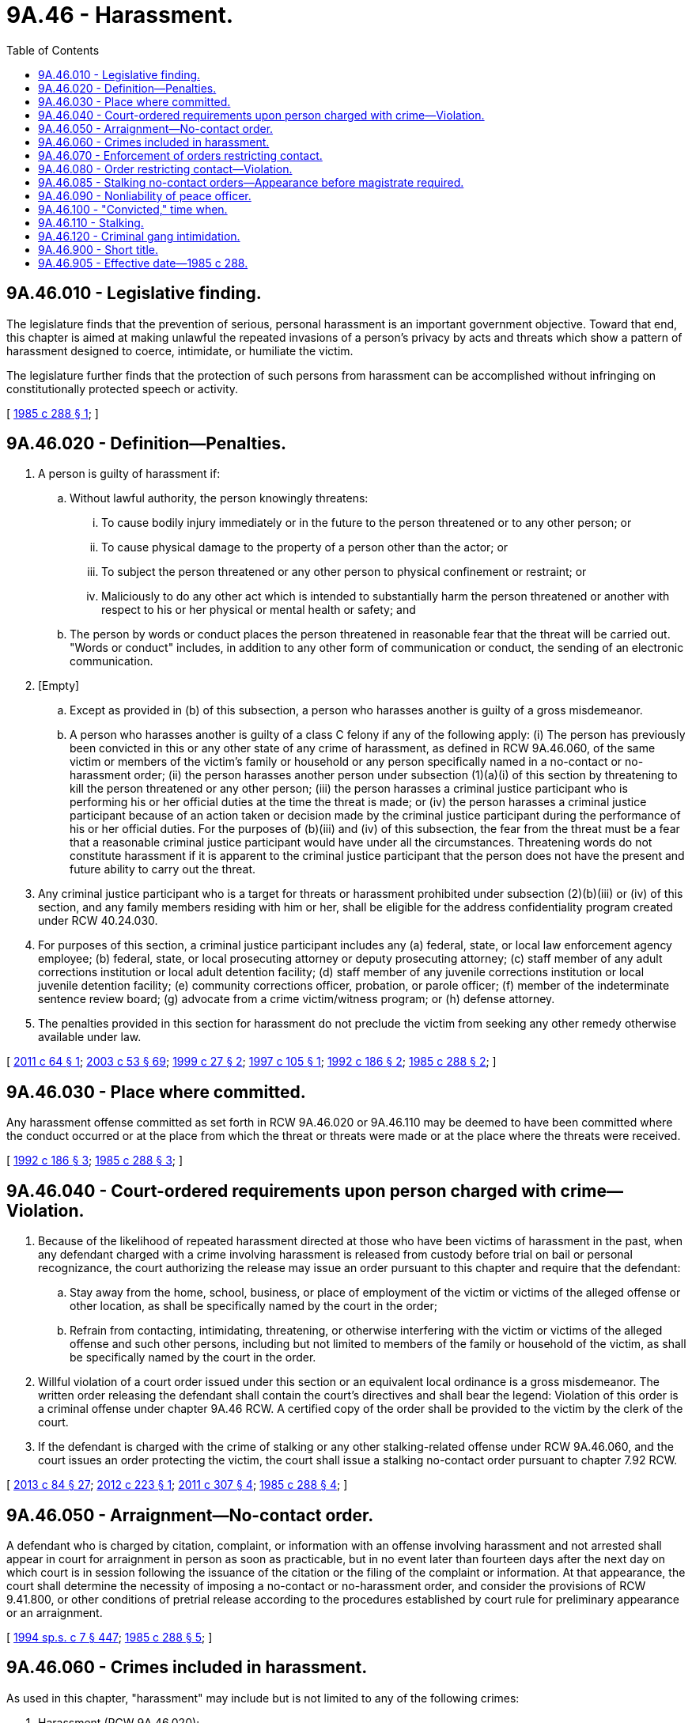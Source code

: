 = 9A.46 - Harassment.
:toc:

== 9A.46.010 - Legislative finding.
The legislature finds that the prevention of serious, personal harassment is an important government objective. Toward that end, this chapter is aimed at making unlawful the repeated invasions of a person's privacy by acts and threats which show a pattern of harassment designed to coerce, intimidate, or humiliate the victim.

The legislature further finds that the protection of such persons from harassment can be accomplished without infringing on constitutionally protected speech or activity.

[ http://leg.wa.gov/CodeReviser/documents/sessionlaw/1985c288.pdf?cite=1985%20c%20288%20§%201[1985 c 288 § 1]; ]

== 9A.46.020 - Definition—Penalties.
. A person is guilty of harassment if:

.. Without lawful authority, the person knowingly threatens:

... To cause bodily injury immediately or in the future to the person threatened or to any other person; or

... To cause physical damage to the property of a person other than the actor; or

... To subject the person threatened or any other person to physical confinement or restraint; or

... Maliciously to do any other act which is intended to substantially harm the person threatened or another with respect to his or her physical or mental health or safety; and

.. The person by words or conduct places the person threatened in reasonable fear that the threat will be carried out. "Words or conduct" includes, in addition to any other form of communication or conduct, the sending of an electronic communication.

. [Empty]
.. Except as provided in (b) of this subsection, a person who harasses another is guilty of a gross misdemeanor.

.. A person who harasses another is guilty of a class C felony if any of the following apply: (i) The person has previously been convicted in this or any other state of any crime of harassment, as defined in RCW 9A.46.060, of the same victim or members of the victim's family or household or any person specifically named in a no-contact or no-harassment order; (ii) the person harasses another person under subsection (1)(a)(i) of this section by threatening to kill the person threatened or any other person; (iii) the person harasses a criminal justice participant who is performing his or her official duties at the time the threat is made; or (iv) the person harasses a criminal justice participant because of an action taken or decision made by the criminal justice participant during the performance of his or her official duties. For the purposes of (b)(iii) and (iv) of this subsection, the fear from the threat must be a fear that a reasonable criminal justice participant would have under all the circumstances. Threatening words do not constitute harassment if it is apparent to the criminal justice participant that the person does not have the present and future ability to carry out the threat.

. Any criminal justice participant who is a target for threats or harassment prohibited under subsection (2)(b)(iii) or (iv) of this section, and any family members residing with him or her, shall be eligible for the address confidentiality program created under RCW 40.24.030.

. For purposes of this section, a criminal justice participant includes any (a) federal, state, or local law enforcement agency employee; (b) federal, state, or local prosecuting attorney or deputy prosecuting attorney; (c) staff member of any adult corrections institution or local adult detention facility; (d) staff member of any juvenile corrections institution or local juvenile detention facility; (e) community corrections officer, probation, or parole officer; (f) member of the indeterminate sentence review board; (g) advocate from a crime victim/witness program; or (h) defense attorney.

. The penalties provided in this section for harassment do not preclude the victim from seeking any other remedy otherwise available under law.

[ http://lawfilesext.leg.wa.gov/biennium/2011-12/Pdf/Bills/Session%20Laws/House/1206-S2.SL.pdf?cite=2011%20c%2064%20§%201[2011 c 64 § 1]; http://lawfilesext.leg.wa.gov/biennium/2003-04/Pdf/Bills/Session%20Laws/Senate/5758.SL.pdf?cite=2003%20c%2053%20§%2069[2003 c 53 § 69]; http://lawfilesext.leg.wa.gov/biennium/1999-00/Pdf/Bills/Session%20Laws/House/1011.SL.pdf?cite=1999%20c%2027%20§%202[1999 c 27 § 2]; http://lawfilesext.leg.wa.gov/biennium/1997-98/Pdf/Bills/Session%20Laws/House/1636.SL.pdf?cite=1997%20c%20105%20§%201[1997 c 105 § 1]; http://lawfilesext.leg.wa.gov/biennium/1991-92/Pdf/Bills/Session%20Laws/House/2702-S.SL.pdf?cite=1992%20c%20186%20§%202[1992 c 186 § 2]; http://leg.wa.gov/CodeReviser/documents/sessionlaw/1985c288.pdf?cite=1985%20c%20288%20§%202[1985 c 288 § 2]; ]

== 9A.46.030 - Place where committed.
Any harassment offense committed as set forth in RCW 9A.46.020 or 9A.46.110 may be deemed to have been committed where the conduct occurred or at the place from which the threat or threats were made or at the place where the threats were received.

[ http://lawfilesext.leg.wa.gov/biennium/1991-92/Pdf/Bills/Session%20Laws/House/2702-S.SL.pdf?cite=1992%20c%20186%20§%203[1992 c 186 § 3]; http://leg.wa.gov/CodeReviser/documents/sessionlaw/1985c288.pdf?cite=1985%20c%20288%20§%203[1985 c 288 § 3]; ]

== 9A.46.040 - Court-ordered requirements upon person charged with crime—Violation.
. Because of the likelihood of repeated harassment directed at those who have been victims of harassment in the past, when any defendant charged with a crime involving harassment is released from custody before trial on bail or personal recognizance, the court authorizing the release may issue an order pursuant to this chapter and require that the defendant:

.. Stay away from the home, school, business, or place of employment of the victim or victims of the alleged offense or other location, as shall be specifically named by the court in the order;

.. Refrain from contacting, intimidating, threatening, or otherwise interfering with the victim or victims of the alleged offense and such other persons, including but not limited to members of the family or household of the victim, as shall be specifically named by the court in the order.

. Willful violation of a court order issued under this section or an equivalent local ordinance is a gross misdemeanor. The written order releasing the defendant shall contain the court's directives and shall bear the legend: Violation of this order is a criminal offense under chapter 9A.46 RCW. A certified copy of the order shall be provided to the victim by the clerk of the court.

. If the defendant is charged with the crime of stalking or any other stalking-related offense under RCW 9A.46.060, and the court issues an order protecting the victim, the court shall issue a stalking no-contact order pursuant to chapter 7.92 RCW.

[ http://lawfilesext.leg.wa.gov/biennium/2013-14/Pdf/Bills/Session%20Laws/House/1383-S.SL.pdf?cite=2013%20c%2084%20§%2027[2013 c 84 § 27]; http://lawfilesext.leg.wa.gov/biennium/2011-12/Pdf/Bills/Session%20Laws/House/2363-S.SL.pdf?cite=2012%20c%20223%20§%201[2012 c 223 § 1]; http://lawfilesext.leg.wa.gov/biennium/2011-12/Pdf/Bills/Session%20Laws/Senate/5579-S.SL.pdf?cite=2011%20c%20307%20§%204[2011 c 307 § 4]; http://leg.wa.gov/CodeReviser/documents/sessionlaw/1985c288.pdf?cite=1985%20c%20288%20§%204[1985 c 288 § 4]; ]

== 9A.46.050 - Arraignment—No-contact order.
A defendant who is charged by citation, complaint, or information with an offense involving harassment and not arrested shall appear in court for arraignment in person as soon as practicable, but in no event later than fourteen days after the next day on which court is in session following the issuance of the citation or the filing of the complaint or information. At that appearance, the court shall determine the necessity of imposing a no-contact or no-harassment order, and consider the provisions of RCW 9.41.800, or other conditions of pretrial release according to the procedures established by court rule for preliminary appearance or an arraignment.

[ http://lawfilesext.leg.wa.gov/biennium/1993-94/Pdf/Bills/Session%20Laws/House/2319-S2.SL.pdf?cite=1994%20sp.s.%20c%207%20§%20447[1994 sp.s. c 7 § 447]; http://leg.wa.gov/CodeReviser/documents/sessionlaw/1985c288.pdf?cite=1985%20c%20288%20§%205[1985 c 288 § 5]; ]

== 9A.46.060 - Crimes included in harassment.
As used in this chapter, "harassment" may include but is not limited to any of the following crimes:

. Harassment (RCW 9A.46.020);

. Hate crime (RCW 9A.36.080);

. Telephone harassment (RCW 9.61.230);

. Assault in the first degree (RCW 9A.36.011);

. Assault of a child in the first degree (RCW 9A.36.120);

. Assault in the second degree (RCW 9A.36.021);

. Assault of a child in the second degree (RCW 9A.36.130);

. Assault in the fourth degree (RCW 9A.36.041);

. Reckless endangerment (RCW 9A.36.050);

. Extortion in the first degree (RCW 9A.56.120);

. Extortion in the second degree (RCW 9A.56.130);

. Coercion (RCW 9A.36.070);

. Burglary in the first degree (RCW 9A.52.020);

. Burglary in the second degree (RCW 9A.52.030);

. Criminal trespass in the first degree (RCW 9A.52.070);

. Criminal trespass in the second degree (RCW 9A.52.080);

. Malicious mischief in the first degree (RCW 9A.48.070);

. Malicious mischief in the second degree (RCW 9A.48.080);

. Malicious mischief in the third degree (RCW 9A.48.090);

. Kidnapping in the first degree (RCW 9A.40.020);

. Kidnapping in the second degree (RCW 9A.40.030);

. Unlawful imprisonment (RCW 9A.40.040);

. Rape in the first degree (RCW 9A.44.040);

. Rape in the second degree (RCW 9A.44.050);

. Rape in the third degree (RCW 9A.44.060);

. Indecent liberties (RCW 9A.44.100);

. Rape of a child in the first degree (RCW 9A.44.073);

. Rape of a child in the second degree (RCW 9A.44.076);

. Rape of a child in the third degree (RCW 9A.44.079);

. Child molestation in the first degree (RCW 9A.44.083);

. Child molestation in the second degree (RCW 9A.44.086);

. Child molestation in the third degree (RCW 9A.44.089);

. Stalking (RCW 9A.46.110);

. Cyberstalking (RCW 9.61.260);

. Residential burglary (RCW 9A.52.025);

. Violation of a temporary, permanent, or final protective order issued pursuant to chapter 7.90, 9A.46, 10.14, 10.99, 26.09, or 26.50 RCW;

. Unlawful discharge of a laser in the first degree (RCW 9A.49.020); and

. Unlawful discharge of a laser in the second degree (RCW 9A.49.030).

[ http://lawfilesext.leg.wa.gov/biennium/2019-20/Pdf/Bills/Session%20Laws/House/1732-S.SL.pdf?cite=2019%20c%20271%20§%208[2019 c 271 § 8]; http://lawfilesext.leg.wa.gov/biennium/2005-06/Pdf/Bills/Session%20Laws/House/2576-S.SL.pdf?cite=2006%20c%20138%20§%2021[2006 c 138 § 21]; http://lawfilesext.leg.wa.gov/biennium/2003-04/Pdf/Bills/Session%20Laws/House/2771-S.SL.pdf?cite=2004%20c%2094%20§%204[2004 c 94 § 4]; http://lawfilesext.leg.wa.gov/biennium/1999-00/Pdf/Bills/Session%20Laws/House/2086-S.SL.pdf?cite=1999%20c%20180%20§%207[1999 c 180 § 7]; http://lawfilesext.leg.wa.gov/biennium/1997-98/Pdf/Bills/Session%20Laws/House/3900-S3.SL.pdf?cite=1997%20c%20338%20§%2052[1997 c 338 § 52]; http://lawfilesext.leg.wa.gov/biennium/1993-94/Pdf/Bills/Session%20Laws/Senate/6007-S.SL.pdf?cite=1994%20c%20271%20§%20802[1994 c 271 § 802]; http://lawfilesext.leg.wa.gov/biennium/1993-94/Pdf/Bills/Session%20Laws/House/2392.SL.pdf?cite=1994%20c%20121%20§%202[1994 c 121 § 2]; prior:  1992 c 186 § 4; http://lawfilesext.leg.wa.gov/biennium/1991-92/Pdf/Bills/Session%20Laws/Senate/6104-S.SL.pdf?cite=1992%20c%20145%20§%2012[1992 c 145 § 12]; http://leg.wa.gov/CodeReviser/documents/sessionlaw/1988c145.pdf?cite=1988%20c%20145%20§%2015[1988 c 145 § 15]; http://leg.wa.gov/CodeReviser/documents/sessionlaw/1985c288.pdf?cite=1985%20c%20288%20§%206[1985 c 288 § 6]; ]

== 9A.46.070 - Enforcement of orders restricting contact.
Any law enforcement agency in this state may enforce this chapter as it relates to orders restricting the defendants' ability to have contact with the victim or others.

[ http://leg.wa.gov/CodeReviser/documents/sessionlaw/1985c288.pdf?cite=1985%20c%20288%20§%207[1985 c 288 § 7]; ]

== 9A.46.080 - Order restricting contact—Violation.
The victim shall be informed by local law enforcement agencies or the prosecuting attorney of the final disposition of the case in which the victim is involved. If a defendant is found guilty of a crime of harassment and a condition of the sentence restricts the defendant's ability to have contact with the victim or witnesses, the condition shall be recorded and a written certified copy of that order shall be provided to the victim or witnesses by the clerk of the court. Willful violation of a court order issued under this section or an equivalent local ordinance is a gross misdemeanor. The written order shall contain the court's directives and shall bear the legend: Violation of this order is a criminal offense under chapter 9A.46 RCW and will subject a violator to arrest.

[ http://lawfilesext.leg.wa.gov/biennium/2011-12/Pdf/Bills/Session%20Laws/House/2363-S.SL.pdf?cite=2012%20c%20223%20§%202[2012 c 223 § 2]; http://lawfilesext.leg.wa.gov/biennium/2011-12/Pdf/Bills/Session%20Laws/Senate/5579-S.SL.pdf?cite=2011%20c%20307%20§%205[2011 c 307 § 5]; http://leg.wa.gov/CodeReviser/documents/sessionlaw/1985c288.pdf?cite=1985%20c%20288%20§%208[1985 c 288 § 8]; ]

== 9A.46.085 - Stalking no-contact orders—Appearance before magistrate required.
. A defendant arrested for stalking as defined by RCW 9A.46.110 shall be required to appear in person before a magistrate within one judicial day after the arrest.

. At the time of appearance provided in subsection (1) of this section the court shall determine the necessity of imposing a stalking no-contact order under chapter 7.92 RCW.

. Appearances required pursuant to this section are mandatory and cannot be waived.

. The stalking no-contact order shall be issued and entered with the appropriate law enforcement agency pursuant to the procedures outlined in chapter 7.92 RCW.

[ http://lawfilesext.leg.wa.gov/biennium/2013-14/Pdf/Bills/Session%20Laws/House/1383-S.SL.pdf?cite=2013%20c%2084%20§%2028[2013 c 84 § 28]; ]

== 9A.46.090 - Nonliability of peace officer.
A peace officer shall not be held liable in any civil action for an arrest based on probable cause, enforcement in good faith of a court order, or any other action or omission in good faith under this chapter arising from an alleged incident of harassment brought by any party to the incident.

[ http://leg.wa.gov/CodeReviser/documents/sessionlaw/1985c288.pdf?cite=1985%20c%20288%20§%209[1985 c 288 § 9]; ]

== 9A.46.100 - "Convicted," time when.
As used in RCW 9.61.230, 9.61.260, 9A.46.020, or 9A.46.110, a person has been "convicted" at such time as a plea of guilty has been accepted or a verdict of guilty has been filed, notwithstanding the pendency of any future proceedings including but not limited to sentencing, posttrial motions, and appeals.

[ http://lawfilesext.leg.wa.gov/biennium/2003-04/Pdf/Bills/Session%20Laws/House/2771-S.SL.pdf?cite=2004%20c%2094%20§%205[2004 c 94 § 5]; http://lawfilesext.leg.wa.gov/biennium/1991-92/Pdf/Bills/Session%20Laws/House/2702-S.SL.pdf?cite=1992%20c%20186%20§%205[1992 c 186 § 5]; http://leg.wa.gov/CodeReviser/documents/sessionlaw/1985c288.pdf?cite=1985%20c%20288%20§%2010[1985 c 288 § 10]; ]

== 9A.46.110 - Stalking.
. A person commits the crime of stalking if, without lawful authority and under circumstances not amounting to a felony attempt of another crime:

.. He or she intentionally and repeatedly harasses or repeatedly follows another person; and

.. The person being harassed or followed is placed in fear that the stalker intends to injure the person, another person, or property of the person or of another person. The feeling of fear must be one that a reasonable person in the same situation would experience under all the circumstances; and

.. The stalker either:

... Intends to frighten, intimidate, or harass the person; or

... Knows or reasonably should know that the person is afraid, intimidated, or harassed even if the stalker did not intend to place the person in fear or intimidate or harass the person.

. [Empty]
.. It is not a defense to the crime of stalking under subsection (1)(c)(i) of this section that the stalker was not given actual notice that the person did not want the stalker to contact or follow the person; and

.. It is not a defense to the crime of stalking under subsection (1)(c)(ii) of this section that the stalker did not intend to frighten, intimidate, or harass the person.

. It shall be a defense to the crime of stalking that the defendant is a licensed private investigator acting within the capacity of his or her license as provided by chapter 18.165 RCW.

. Attempts to contact or follow the person after being given actual notice that the person does not want to be contacted or followed constitutes prima facie evidence that the stalker intends to intimidate or harass the person. "Contact" includes, in addition to any other form of contact or communication, the sending of an electronic communication to the person.

. [Empty]
.. Except as provided in (b) of this subsection, a person who stalks another person is guilty of a gross misdemeanor.

.. A person who stalks another is guilty of a class B felony if any of the following applies: (i) The stalker has previously been convicted in this state or any other state of any crime of harassment, as defined in RCW 9A.46.060, of the same victim or members of the victim's family or household or any person specifically named in a protective order; (ii) the stalking violates any protective order protecting the person being stalked; (iii) the stalker has previously been convicted of a gross misdemeanor or felony stalking offense under this section for stalking another person; (iv) the stalker was armed with a deadly weapon, as defined in RCW 9.94A.825, while stalking the person; (v)(A) the stalker's victim is or was a law enforcement officer; judge; juror; attorney; victim advocate; legislator; community corrections' officer; an employee, contract staff person, or volunteer of a correctional agency; court employee, court clerk, or courthouse facilitator; or an employee of the child protective, child welfare, or adult protective services division within the department of social and health services; and (B) the stalker stalked the victim to retaliate against the victim for an act the victim performed during the course of official duties or to influence the victim's performance of official duties; or (vi) the stalker's victim is a current, former, or prospective witness in an adjudicative proceeding, and the stalker stalked the victim to retaliate against the victim as a result of the victim's testimony or potential testimony.

. As used in this section:

.. "Correctional agency" means a person working for the department of natural resources in a correctional setting or any state, county, or municipally operated agency with the authority to direct the release of a person serving a sentence or term of confinement and includes but is not limited to the department of corrections, the indeterminate sentence review board, and the department of social and health services.

.. "Follows" means deliberately maintaining visual or physical proximity to a specific person over a period of time. A finding that the alleged stalker repeatedly and deliberately appears at the person's home, school, place of employment, business, or any other location to maintain visual or physical proximity to the person is sufficient to find that the alleged stalker follows the person. It is not necessary to establish that the alleged stalker follows the person while in transit from one location to another.

.. "Harasses" means unlawful harassment as defined in RCW 10.14.020.

.. "Protective order" means any temporary or permanent court order prohibiting or limiting violence against, harassment of, contact or communication with, or physical proximity to another person.

.. "Repeatedly" means on two or more separate occasions.

[ http://lawfilesext.leg.wa.gov/biennium/2013-14/Pdf/Bills/Session%20Laws/House/1383-S.SL.pdf?cite=2013%20c%2084%20§%2029[2013 c 84 § 29]; http://lawfilesext.leg.wa.gov/biennium/2007-08/Pdf/Bills/Session%20Laws/House/1319-S.SL.pdf?cite=2007%20c%20201%20§%201[2007 c 201 § 1]; http://lawfilesext.leg.wa.gov/biennium/2005-06/Pdf/Bills/Session%20Laws/House/3122.SL.pdf?cite=2006%20c%2095%20§%203[2006 c 95 § 3]; http://lawfilesext.leg.wa.gov/biennium/2003-04/Pdf/Bills/Session%20Laws/Senate/5758.SL.pdf?cite=2003%20c%2053%20§%2070[2003 c 53 § 70]; http://lawfilesext.leg.wa.gov/biennium/1999-00/Pdf/Bills/Session%20Laws/House/1142.SL.pdf?cite=1999%20c%20143%20§%2035[1999 c 143 § 35]; http://lawfilesext.leg.wa.gov/biennium/1999-00/Pdf/Bills/Session%20Laws/House/1011.SL.pdf?cite=1999%20c%2027%20§%203[1999 c 27 § 3]; http://lawfilesext.leg.wa.gov/biennium/1993-94/Pdf/Bills/Session%20Laws/Senate/6007-S.SL.pdf?cite=1994%20c%20271%20§%20801[1994 c 271 § 801]; http://lawfilesext.leg.wa.gov/biennium/1991-92/Pdf/Bills/Session%20Laws/House/2702-S.SL.pdf?cite=1992%20c%20186%20§%201[1992 c 186 § 1]; ]

== 9A.46.120 - Criminal gang intimidation.
A person commits the offense of criminal gang intimidation if the person threatens another person with bodily injury because the other person refuses to join or has attempted to withdraw from a gang, as defined in RCW 28A.600.455, if the person who threatens the victim or the victim attends or is registered in a public or alternative school. Criminal gang intimidation is a class C felony.

[ http://lawfilesext.leg.wa.gov/biennium/1997-98/Pdf/Bills/Session%20Laws/House/1841-S2.SL.pdf?cite=1997%20c%20266%20§%203[1997 c 266 § 3]; ]

== 9A.46.900 - Short title.
This act shall be known as the anti-harassment act of 1985.

[ http://leg.wa.gov/CodeReviser/documents/sessionlaw/1985c288.pdf?cite=1985%20c%20288%20§%2012[1985 c 288 § 12]; ]

== 9A.46.905 - Effective date—1985 c 288.
This act is necessary for the immediate preservation of the public peace, health, and safety, the support of the state government and its existing public institutions, and shall take effect May 1, 1985.

[ http://leg.wa.gov/CodeReviser/documents/sessionlaw/1985c288.pdf?cite=1985%20c%20288%20§%2015[1985 c 288 § 15]; ]


